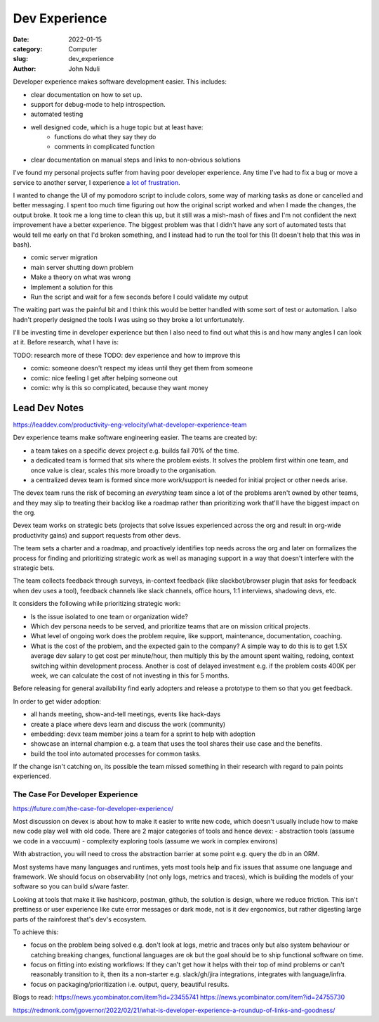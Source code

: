 ################
Dev Experience
################
:date: 2022-01-15
:category: Computer
:slug: dev_experience
:author: John Nduli
.. :status: published


Developer experience makes software development easier. This includes:

- clear documentation on how to set up.
- support for debug-mode to help introspection.
- automated testing 
- well designed code, which is a huge topic but at least have:
    - functions do what they say they do
    - comments in complicated function
- clear documentation on manual steps and links to non-obvious solutions

I've found my personal projects suffer from having poor developer experience.
Any time I've had to fix a bug or move a service to another server, I experience
`a lot of frustration <https://comics.jnduli.co.ke/pub/looking-at-something-i-set-up-some-years-back/>`_.

I wanted to change the UI of my pomodoro script to include colors, some way of
marking tasks as done or cancelled and better messaging. I spent too much time
figuring out how the original script worked and when I made the changes, the
output broke. It took me a long time to clean this up, but it still was a
mish-mash of fixes and I'm not confident the next improvement have a better
experience. The biggest problem was that I didn't have any sort of automated
tests that would tell me early on that I'd broken something, and I instead had
to run the tool for this (It doesn't help that this was in bash).

.. TODO: add other examples

- comic server migration
- main server shutting down problem










- Make a theory on what was wrong
- Implement a solution for this
- Run the script and wait for a few seconds before I could validate my output

The waiting part was the painful bit and I think this would be better handled
with some sort of test or automation. I also hadn't properly designed the tools
I was using so they broke a lot unfortunately.

I'll be investing time in developer experience but then I also need to find out
what this is and how many angles I can look at it. Before research, what I have
is:



TODO: research more of these
TODO: dev experience and how to improve this


- comic: someone doesn't respect my ideas until they get them from someone 
- comic: nice feeling I get after helping someone out
- comic: why is this so complicated, because they want money


Lead Dev Notes
^^^^^^^^^^^^^^
https://leaddev.com/productivity-eng-velocity/what-developer-experience-team

Dev experience teams make software engineering easier. The teams are created by:

- a team takes on a specific devex project e.g. builds fail 70% of the time.
- a dedicated team is formed that sits where the problem exists. It solves the
  problem first within one team, and once value is clear, scales this more
  broadly to the organisation.
- a centralized devex team is formed since more work/support is needed for
  initial project or other needs arise.

The devex team runs the risk of becoming an `everything` team since a lot of the
problems aren't owned by other teams, and they may slip to treating their
backlog like a roadmap rather than prioritizing work that'll have the biggest
impact on the org.

Devex team works on strategic bets (projects that solve issues experienced
across the org and result in org-wide productivity gains) and support requests
from other devs.

The team sets a charter and a roadmap, and proactively identifies top needs
across the org and later on formalizes the process for finding and prioritizing
strategic work as well as managing support in a way that doesn't interfere with
the strategic bets.

The team collects feedback through surveys, in-context feedback (like
slackbot/browser plugin that asks for feedback when dev uses a tool), feedback
channels like slack channels, office hours, 1:1 interviews, shadowing devs, etc.

It considers the following while prioritizing strategic work:

- Is the issue isolated to one team or organization wide?
- Which dev persona needs to be served, and prioritize teams that are on mission
  critical projects.
- What level of ongoing work does the problem require, like support,
  maintenance, documentation, coaching.
- What is the cost of the problem, and the expected gain to the company? A
  simple way to do this is to get 1.5X average dev salary to get cost per
  minute/hour, then multiply this by the amount spent waiting, redoing, context
  switching within development process. Another is cost of delayed investment
  e.g. if the problem costs 400K per week, we can calculate the cost of not
  investing in this for 5 months.

Before releasing for general availability find early adopters and release a
prototype to them so that you get feedback.

In order to get wider adoption:

- all hands meeting, show-and-tell meetings, events like hack-days
- create a place where devs learn and discuss the work (community)
- embedding: devx team member joins a team for a sprint to help with adoption
- showcase an internal champion e.g. a team that uses the tool shares their use
  case and the benefits.
- build the tool into automated processes for common tasks.

If the change isn't catching on, its possible the team missed something in their
research with regard to pain points experienced.

.. TODO: further summary
The Case For Developer Experience
---------------------------------
https://future.com/the-case-for-developer-experience/

Most discussion on devex is about how to make it easier to write new code, which
doesn't usually include how to make new code play well with old code. There are
2 major categories of tools and hence devex:
- abstraction tools (assume we code in a vaccuum)
- complexity exploring tools (assume we work in complex environs)

With abstraction, you will need to cross the abstraction barrier at some point
e.g. query the db in an ORM.

Most systems have many languages and runtimes, yets most tools help and fix
issues that assume one language and framework. We should focus on observability
(not only logs, metrics and traces), which is building the models of your
software so you can build s/ware faster.

Looking at tools that make it like hashicorp, postman, github, the solution is
design, where we reduce friction. This isn't prettiness or user experience like
cute error messages or dark mode, not is it dev ergonomics, but rather digesting
large parts of the rainforest that's dev's ecosystem.

To achieve this:

- focus on the problem being solved e.g. don't look at logs, metric and traces
  only but also system behaviour or catching breaking changes, functional
  languages are ok but the goal should be to ship functional software on time.
- focus on fitting into existing workflows: If they can't get how it helps with
  their top of mind problems or can't reasonably transition to it, then its a
  non-starter e.g. slack/gh/jira integrations, integrates with language/infra.
- focus on packaging/prioritization i.e. output, query, beautiful results.


.. TODO summary


Blogs to read:
https://news.ycombinator.com/item?id=23455741
https://news.ycombinator.com/item?id=24755730

https://redmonk.com/jgovernor/2022/02/21/what-is-developer-experience-a-roundup-of-links-and-goodness/

